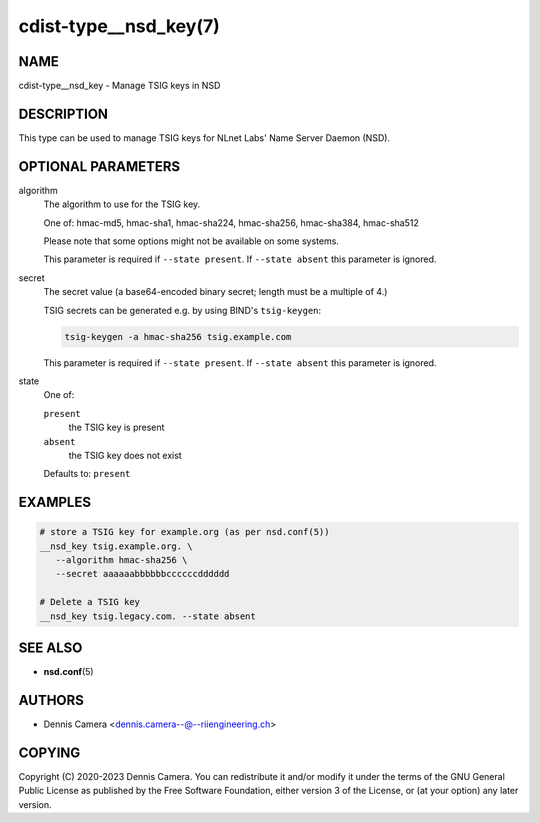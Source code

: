 cdist-type__nsd_key(7)
======================

NAME
----
cdist-type__nsd_key - Manage TSIG keys in NSD


DESCRIPTION
-----------
This type can be used to manage TSIG keys for NLnet Labs' Name Server Daemon
(NSD).


OPTIONAL PARAMETERS
-------------------
algorithm
   The algorithm to use for the TSIG key.

   One of: hmac-md5, hmac-sha1, hmac-sha224, hmac-sha256, hmac-sha384,
   hmac-sha512

   Please note that some options might not be available on some systems.

   This parameter is required if ``--state present``.
   If ``--state absent`` this parameter is ignored.
secret
   The secret value (a base64-encoded binary secret; length must be a multiple
   of 4.)

   TSIG secrets can be generated e.g. by using BIND's ``tsig-keygen``:

   .. code-block:: sh

      tsig-keygen -a hmac-sha256 tsig.example.com

   This parameter is required if ``--state present``.
   If ``--state absent`` this parameter is ignored.
state
   One of:

   ``present``
      the TSIG key is present
   ``absent``
      the TSIG key does not exist

   Defaults to: ``present``


EXAMPLES
--------

.. code-block:: sh

   # store a TSIG key for example.org (as per nsd.conf(5))
   __nsd_key tsig.example.org. \
      --algorithm hmac-sha256 \
      --secret aaaaaabbbbbbccccccdddddd

   # Delete a TSIG key
   __nsd_key tsig.legacy.com. --state absent


SEE ALSO
--------
* :strong:`nsd.conf`\ (5)


AUTHORS
-------
* Dennis Camera <dennis.camera--@--riiengineering.ch>


COPYING
-------
Copyright \(C) 2020-2023 Dennis Camera.
You can redistribute it and/or modify it under the terms of the GNU General
Public License as published by the Free Software Foundation, either version 3 of
the License, or (at your option) any later version.
